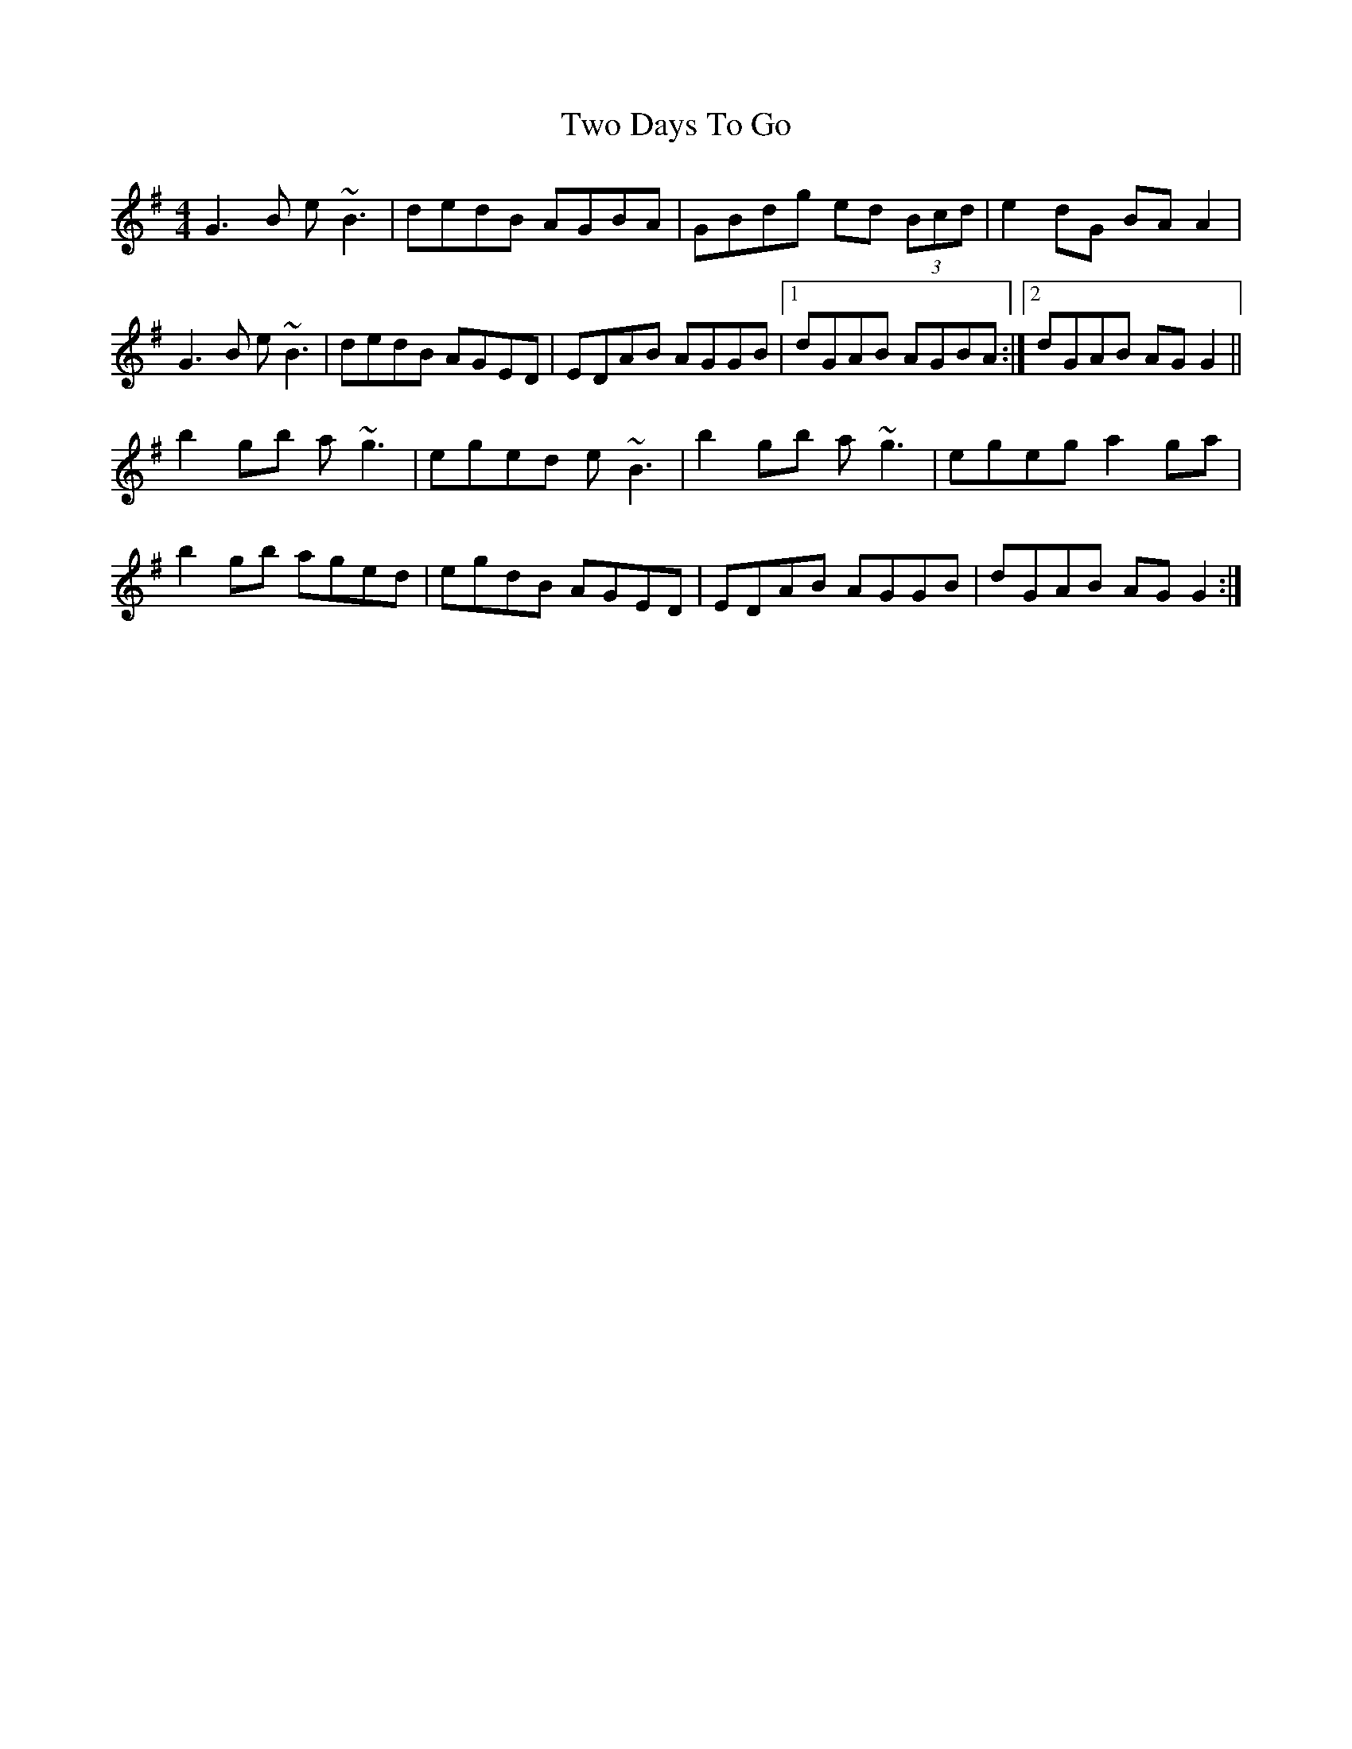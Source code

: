 X: 41436
T: Two Days To Go
R: reel
M: 4/4
K: Gmajor
G3B e~B3|dedB AGBA|GBdg ed (3Bcd|e2dG BAA2|
G3B e~B3|dedB AGED|EDAB AGGB|1 dGAB AGBA:|2 dGAB AGG2||
b2gb a~g3|eged e~B3|b2gb a~g3|egeg a2ga|
b2gb aged|egdB AGED|EDAB AGGB|dGAB AGG2:|

